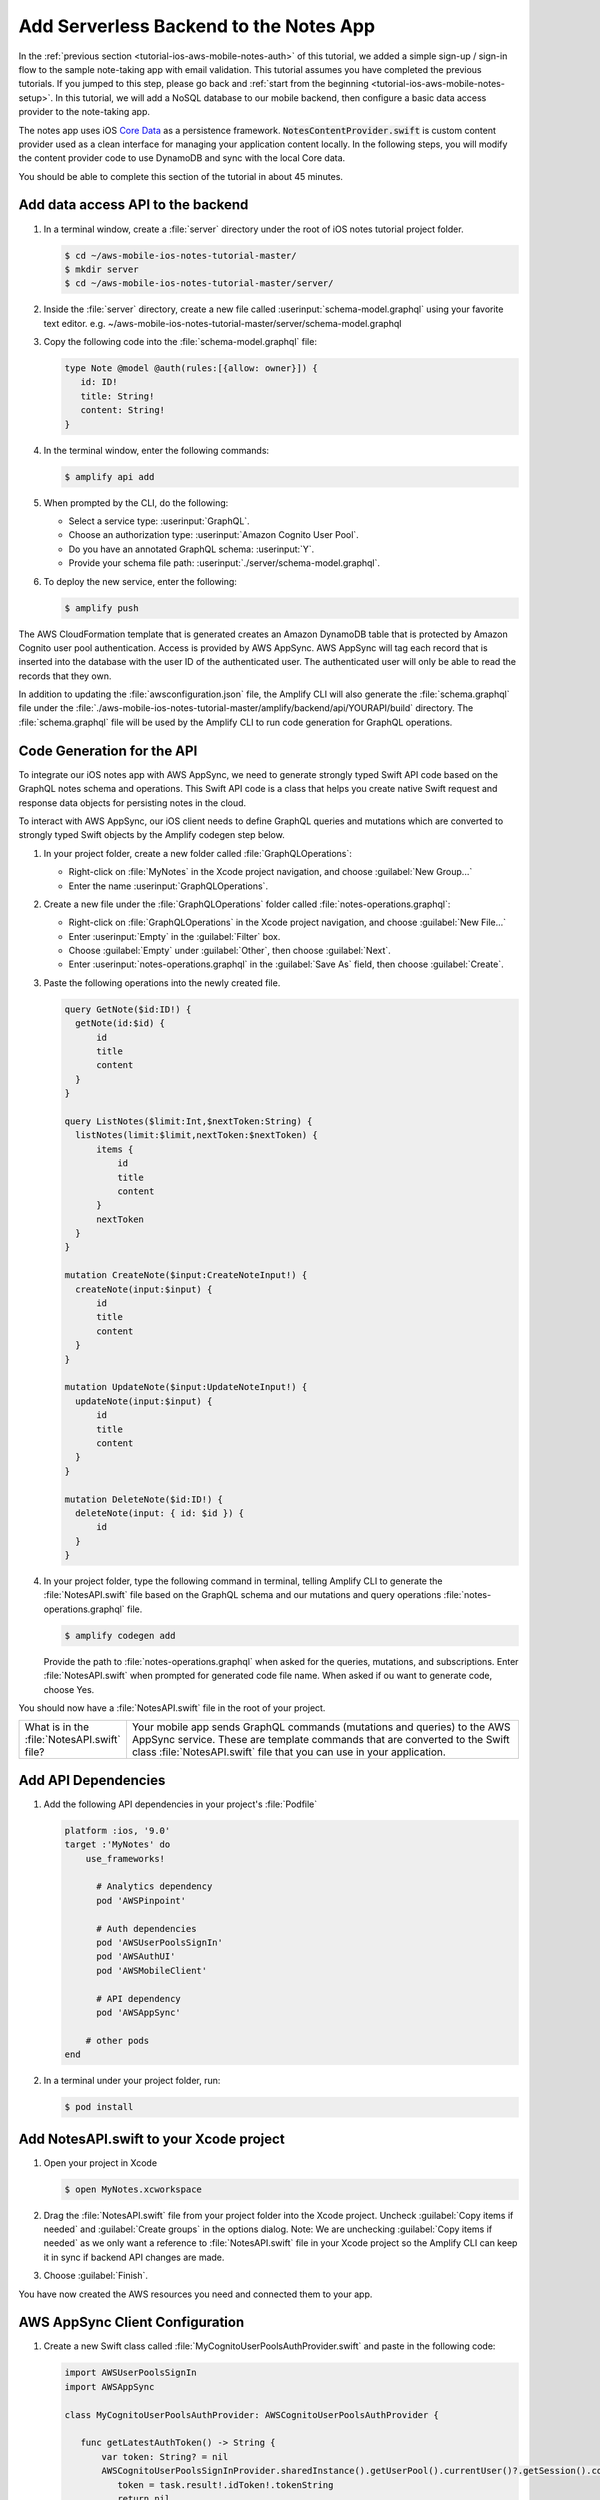 .. Copyright 2010-2018 Amazon.com, Inc. or its affiliates. All Rights Reserved.

   This work is licensed under a Creative Commons Attribution-NonCommercial-ShareAlike 4.0
   International License (the "License"). You may not use this file except in compliance with the
   License. A copy of the License is located at http://creativecommons.org/licenses/by-nc-sa/4.0/.

   This file is distributed on an "AS IS" BASIS, WITHOUT WARRANTIES OR CONDITIONS OF ANY KIND,
   either express or implied. See the License for the specific language governing permissions and
   limitations under the License.

.. _tutorial-ios-aws-mobile-notes-data:

#######################################
Add Serverless Backend to the Notes App
#######################################

In the :ref:`previous section <tutorial-ios-aws-mobile-notes-auth>` of this tutorial, we added a simple sign-up / sign-in flow to the sample note-taking app with email validation. This tutorial assumes you have completed the previous tutorials. If you jumped to this step, please go back and :ref:`start from
the beginning <tutorial-ios-aws-mobile-notes-setup>`. In this tutorial, we will add a NoSQL
database to our mobile backend, then configure a basic data access provider to the note-taking app.

The notes app uses iOS `Core Data <https://developer.apple.com/library/content/documentation/Cocoa/Conceptual/CoreData/index.html>`__ as a persistence framework. :code:`NotesContentProvider.swift` is custom content provider used as a clean interface for managing your application content locally. In the following steps, you will modify the content provider code to use DynamoDB and sync with the local Core data.

You should be able to complete this section of the tutorial in about 45 minutes.

Add data access API to the backend
----------------------------------

#. In a terminal window, create a :file:`server` directory under the root of iOS notes tutorial project folder.

   .. code-block:: bash

      $ cd ~/aws-mobile-ios-notes-tutorial-master/
      $ mkdir server
      $ cd ~/aws-mobile-ios-notes-tutorial-master/server/

#. Inside the :file:`server` directory, create a new file called :userinput:`schema-model.graphql` using your favorite text editor.
   e.g. ~/aws-mobile-ios-notes-tutorial-master/server/schema-model.graphql

#. Copy the following code into the :file:`schema-model.graphql` file:

   .. code-block:: none

      type Note @model @auth(rules:[{allow: owner}]) {
         id: ID!
         title: String!
         content: String!
      }

#. In the terminal window, enter the following commands:

   .. code-block:: bash

      $ amplify api add

#. When prompted by the CLI, do the following:

   * Select a service type: :userinput:`GraphQL`.
   * Choose an authorization type: :userinput:`Amazon Cognito User Pool`.
   * Do you have an annotated GraphQL schema: :userinput:`Y`.
   * Provide your schema file path: :userinput:`./server/schema-model.graphql`.

#. To deploy the new service, enter the following:

   .. code-block:: bash

      $ amplify push

The AWS CloudFormation template that is generated creates an Amazon DynamoDB table that is protected by Amazon Cognito user pool authentication.  Access is provided by AWS AppSync.  AWS AppSync will tag each record that is inserted into the database with the user ID of the authenticated user.  The authenticated user will only be able to read the records that they own.

In addition to updating the :file:`awsconfiguration.json` file, the Amplify CLI will also generate the :file:`schema.graphql` file under the :file:`./aws-mobile-ios-notes-tutorial-master/amplify/backend/api/YOURAPI/build` directory. The :file:`schema.graphql` file will be used by the Amplify CLI to run code generation for GraphQL operations.

Code Generation for the API
---------------------------

To integrate our iOS notes app with AWS AppSync, we need to generate strongly typed Swift API code based on the GraphQL notes schema and operations. This Swift API code is a class that helps you create native Swift request and response data objects for persisting notes in the cloud.

To interact with AWS AppSync, our iOS client needs to define GraphQL queries and mutations which are converted to strongly typed Swift objects by the Amplify codegen step below.

#. In your project folder, create a new folder called :file:`GraphQLOperations`:

   *  Right-click on :file:`MyNotes` in the Xcode project navigation, and choose :guilabel:`New Group...`
   *  Enter the name :userinput:`GraphQLOperations`.

#. Create a new file under the :file:`GraphQLOperations` folder called :file:`notes-operations.graphql`:

   *  Right-click on :file:`GraphQLOperations` in the Xcode project navigation, and choose :guilabel:`New File...`
   *  Enter :userinput:`Empty` in the :guilabel:`Filter` box.
   *  Choose :guilabel:`Empty` under :guilabel:`Other`, then choose :guilabel:`Next`.
   *  Enter :userinput:`notes-operations.graphql` in the :guilabel:`Save As` field, then choose :guilabel:`Create`.

#. Paste the following operations into the newly created file.

   .. code-block:: graphql

      query GetNote($id:ID!) {
        getNote(id:$id) {
            id
            title
            content
        }
      }

      query ListNotes($limit:Int,$nextToken:String) {
        listNotes(limit:$limit,nextToken:$nextToken) {
            items {
                id
                title
                content
            }
            nextToken
        }
      }

      mutation CreateNote($input:CreateNoteInput!) {
        createNote(input:$input) {
            id
            title
            content
        }
      }

      mutation UpdateNote($input:UpdateNoteInput!) {
        updateNote(input:$input) {
            id
            title
            content
        }
      }

      mutation DeleteNote($id:ID!) {
        deleteNote(input: { id: $id }) {
            id
        }
      }

#. In your project folder, type the following command in terminal, telling Amplify CLI to generate the :file:`NotesAPI.swift` file based on the GraphQL schema and our mutations and query operations :file:`notes-operations.graphql` file.

   .. code-block:: bash

      $ amplify codegen add

   Provide the path to :file:`notes-operations.graphql` when asked for the queries, mutations, and subscriptions. Enter :file:`NotesAPI.swift` when prompted for generated code file name.
   When asked if ou want to generate code, choose Yes.

You should now have a :file:`NotesAPI.swift` file in the root of your project.

.. list-table::
   :widths: 1 6

   * - What is in the :file:`NotesAPI.swift` file?

     - Your mobile app sends GraphQL commands (mutations and queries) to the AWS AppSync service.  These are template commands that are converted to the Swift class :file:`NotesAPI.swift` file that you can use in your application.


Add API Dependencies
--------------------

#. Add the following API dependencies in your project's :file:`Podfile`

   .. code-block:: bash

      platform :ios, '9.0'
      target :'MyNotes' do
          use_frameworks!

            # Analytics dependency
            pod 'AWSPinpoint'

            # Auth dependencies
            pod 'AWSUserPoolsSignIn'
            pod 'AWSAuthUI'
            pod 'AWSMobileClient'

            # API dependency
            pod 'AWSAppSync'

          # other pods
      end

#. In a terminal under your project folder, run:

   .. code-block:: bash

      $ pod install

Add NotesAPI.swift to your Xcode project
----------------------------------------

#. Open your project in Xcode

   .. code-block:: bash

      $ open MyNotes.xcworkspace

#. Drag the :file:`NotesAPI.swift` file from your project folder into the Xcode project. Uncheck :guilabel:`Copy items if needed` and :guilabel:`Create groups` in the options dialog.
   Note: We are unchecking :guilabel:`Copy items if needed` as we only want a reference to :file:`NotesAPI.swift` file in your Xcode project so the Amplify CLI can keep it in sync if backend API changes are made.

#. Choose :guilabel:`Finish`.

You have now created the AWS resources you need and connected them to your app.

AWS AppSync Client Configuration
--------------------------------

#. Create a new Swift class called :file:`MyCognitoUserPoolsAuthProvider.swift` and paste in the following code:

   .. code-block:: swift

      import AWSUserPoolsSignIn
      import AWSAppSync

      class MyCognitoUserPoolsAuthProvider: AWSCognitoUserPoolsAuthProvider {

         func getLatestAuthToken() -> String {
             var token: String? = nil
             AWSCognitoUserPoolsSignInProvider.sharedInstance().getUserPool().currentUser()?.getSession().continueOnSuccessWith(block: { (task) -> Any? in
                token = task.result!.idToken!.tokenString
                return nil
             }).waitUntilFinished()
             return token!
         }
      }

#. Add the following imports to the top of the :file:`AppDelegate.swift` class file:

   .. code-block:: swift

      import UIKit
      import CoreData

      // Anaytics imports
      import AWSCore
      import AWSPinpoint

      // Auth imports
      import AWSMobileClient

      // AppSync
      import AWSAppSync

#. Add the :code:`AWSAppSyncClient` definition at the top of your :file:`AppDelegate.swift` class:

   .. code-block:: swift

      var window: UIWindow?
      var pinpoint: AWSPinpoint?

      // AWS AppSync Client
      var appSyncClient: AWSAppSyncClient?

#. Initialize the :code:`appSyncClient` in the :code:`didFinishLaunchingWithOptions` function of your :file:`AppDelegate.swift` class:

   .. code-block:: swift

      // Place immediately after the pinpoint definition and before the return statement of the :code:`didFinishLaunchingWithOptions` function.
      let database_name = "appsync.db"
      let databaseURL = URL(fileURLWithPath:NSTemporaryDirectory()).appendingPathComponent(database_name)

      do {
         // Initialize the AWS AppSync configuration
         let appSyncConfig = try AWSAppSyncClientConfiguration(appSyncClientInfo: AWSAppSyncClientInfo(),
                                                               userPoolsAuthProvider: MyCognitoUserPoolsAuthProvider(),
                                                               databaseURL:databaseURL)

         // Initialize the AWS AppSync client
         appSyncClient = try AWSAppSyncClient(appSyncConfig: appSyncConfig)
      } catch {
         print("Error initializing appsync client. \(error)")
      }

      return didFinishLaunching

#. Adjust the :code:`splitViewController()` method in :code:`AppDelegate.swift` as follows:

   .. code-block:: swift


#. Add the following imports to the top of the :file:`Data/NotesContentProvider.swift` file:

   .. code-block:: swift

      // . . .

      // AWS AppSync
      import AWSAppSync
      import AWSAuthCore

#. Add the :code:`AWSAppSyncClient` definition and init() code near the top of the :file:`Data/NotesContentProvider.swift` class:

   .. code-block:: swift

      var appSyncClient: AWSAppSyncClient?

      public init() {
        let appDelegate = UIApplication.shared.delegate as! AppDelegate
        appSyncClient = appDelegate.appSyncClient
      }

Add the Create, Update, and Delete Mutations
--------------------------------------------

:code:`Data/NotesContentProvider` is the basic interface the app uses to communicate with your API data. Mutation events handle the CRUD operations when you call its :code:`createNote`, :code:`updateNote`, and :code:`deleteNote` functions.

#. Add insert, update, and delete functions to the NotesContentProvider class as follows:

   .. code-block:: swift

      // Insert note
      func insertNote(completionHandler: @escaping ((String?, Error?) -> Void)) {
            var noteId = ""
            let noteTitle = " "
            let noteContent = " "
            let createNoteInput = CreateNoteInput(title: noteTitle, content: noteContent)
            let mutation = CreateNoteMutation(input: createNoteInput)
            appSyncClient?.perform(mutation: mutation, resultHandler: { (result, error) in
                if let result = result {
                    guard result.data?.createNote?.id != nil else {
                        return
                    }
                    noteId = (result.data?.createNote?.id)!
                    self.sendNoteEvent(noteId: noteId, eventType: noteEventType.AddNote.rawValue)
                    completionHandler(noteId, nil)
                } else if let error = error {
                    print(error.localizedDescription)
                }
            })
      }

      // Update note
      func updateNote(noteId: String, noteTitle: String, noteContent: String)  {

            let updateNoteInput = UpdateNoteInput(id: noteId, title: noteTitle, content: noteContent)
            let mutation = UpdateNoteMutation(input: updateNoteInput)

            appSyncClient?.perform(mutation: mutation, resultHandler: { (result, error) in
                if let result = result {
                } else if let error = error {
                    print(error.localizedDescription)
                }
            })
       }

      // Delete note
      public func deleteNote(noteId: String!, completionHandler: @escaping (Error?) -> Void)  {

            let mutation = DeleteNoteMutation(id: noteId)

            appSyncClient?.perform(mutation: mutation, resultHandler: { (result, error) in
                if let result = result {
                    self.sendNoteEvent(noteId: noteId, eventType: noteEventType.DeleteNote.rawValue)
                    completionHandler(nil)
                } else if let error = error {
                    print(error.localizedDescription)
                    completionHandler(error)
                }
            })
      }


Add the GraphQL query functions
-------------------------------

Add the following query functions just below the init() function in the :file:`Data/NotesContentProvider.swift` class:

.. code-block:: swift

   func getNote(id: String) -> GetNoteQuery.Data.GetNote {
        var myNote: GetNoteQuery.Data.GetNote? = nil
        appSyncClient?.fetch(query: GetNoteQuery(id: id)) { (result, error) in
            if error != nil {
                print(error?.localizedDescription)
                return
            }
            myNote = (result?.data?.getNote)!
            print("myNote: \(myNote)")
        }
        return myNote!
   }

   func loadNotes(completionHandler: @escaping ([ListNotesQuery.Data.ListNote.Item?]?, Error? ) -> Void) {
        var myNotes: [ListNotesQuery.Data.ListNote.Item?] = []
        appSyncClient?.fetch(query: ListNotesQuery(), cachePolicy: .returnCacheDataDontFetch) { (result, error) in
            if error != nil {
                print(error?.localizedDescription)
                return
            }
            myNotes = (result?.data?.listNotes?.items)!
            completionHandler(myNotes, nil)
            print("myNotes: \(myNotes)")
        }
   }

    func loadNotesFromNetwork(completionHandler: @escaping ([ListNotesQuery.Data.ListNote.Item?]?, Error? ) -> Void) {
        var myNotes: [ListNotesQuery.Data.ListNote.Item?] = []
        appSyncClient?.fetch(query: ListNotesQuery(), cachePolicy: .fetchIgnoringCacheData) { (result, error) in
            if error != nil {
                print(error?.localizedDescription)
                return
            }
            myNotes = (result?.data?.listNotes?.items)!
            completionHandler(myNotes, nil)
            print("myNotes: \(myNotes)")
        }
    }

Update the local operations for remote GraphQL calls
----------------------------------------------------

Calls to insert, update, delete, and query are made in :code:`MasterViewController` and :code:`DetailsViewController` classes.

#. Replace :code:`autoSave()` function code in the :code:`DetailViewController` class with the following:

   .. code-block:: swift

      func autoSave() {
        // If this is a NEW note, set the Note Id
        if (self.noteId == nil) // Insert
        {
            noteContentProvider?.insertNote() { (noteId, error) in
                if error == nil {
                    self.noteId = noteId!
                }
            }
        }
        else // Update
        {
            let noteId = self.noteId
            let noteTitle = self.noteTitle.text
            let noteContent = self.noteContent.text
            noteContentProvider?.updateNote(noteId: noteId!, noteTitle: noteTitle!, noteContent: noteContent!)
        }
    }

#. Replace the :code:`configureView()` function code in the :code:`DetailViewController` class with the following:

    .. code-block:: swift

       // Display the note title and content
       func configureView() {
            DispatchQueue.main.async {
                self.noteTitle?.text = self.appsyncNote?.title
                self.noteContent.text = self.appsyncNote?.content
            }
       }

#. Remove the static reference to :code:`noteId` and add a new definition for :code:`appsyncNote` at the top of the :code:`DetailViewController` class

   .. code-block:: swift

   var noteId: String?

   // AppSync version of the note
   var appsyncNote: ListNotesQuery.Data.ListNote.Item? {
       didSet {
           self.noteId = appsyncNote?.id
           configureView()
       }
   }

#. Remove the definition for :code:`myNote` in the :code:`DetailViewController` class:

   .. code-block:: swift

      //    var myNote: Note? {
      //        didSet {
      //            // Set the note Id if passed in from the MasterView
      //            DetailViewController.noteId = myNote?.value(forKey: "noteId") as? String
      //            // Update the view with passed in note title and content.
      //            configureView()
      //        }
      //    }

#. Replace the :code:`viewWillDisappear` and :code:`viewDidDisappear` functions in the :code:`DetailViewController` class as follows:

    .. code-block:: swift

       override func viewWillDisappear(_ animated: Bool) {
            // Stop the auto-save timer
            if autoSaveTimer != nil {
                autoSaveTimer.invalidate()
            }

            // Update the note one last time unless a note was never created
            let noteId = self.noteId
            if  noteId != nil {
                noteContentProvider?.updateNote(noteId: (noteId)!, noteTitle: self.noteTitle.text!, noteContent: self.noteContent.text!) //Core Data
            }
       }

       override func viewDidDisappear(_ animated: Bool) {
            self.noteId = nil
       }

#. Replace the prepare segue in the :code:`MasterViewController` class with the follwoing:

   .. code-block:: swift

      override func prepare(for segue: UIStoryboardSegue, sender: Any?) {
        if segue.identifier == "showDetail" {
            if let sender = sender as? ListNotesQuery.Data.ListNote.Item {
                let controller = (segue.destination as! UINavigationController).topViewController as! DetailViewController
                let appsyncNote = sender
                controller.appsyncNote = appsyncNote
                controller.navigationItem.leftBarButtonItem = splitViewController?.displayModeButtonItem
                controller.navigationItem.leftItemsSupplementBackButton = true
            }
        }
      }

#. At the top of the :code:`MasterViewController.swift` class, add the following code:

   .. code-block:: swift

      var notes: [NSManagedObject] = []
      var notesList: [ListNotesQuery.Data.ListNote.Item?]? = [] {
        didSet {
            tableView.reloadData()
        }
      }

#. Add this new function to :code:`MasterViewController.swift` class just before the configureCell function

   .. code-block:: swift

      func loadNotesFromNetwork() {
         _noteContentProvider?.loadNotesFromNetwork() { (notes, error) in
             DispatchQueue.main.async {
                 self.notesList = notes
            }
         }
      }

#. Update the :code:`viewDidLoad()` function in the :code:`MasterViewController.swift` class by adding the following code to the bottom of the :code:`viewDidLoad()` function:

   .. code-block:: swift

      _noteContentProvider?.loadNotes() { (notes, error) in
            DispatchQueue.main.async {
                self.notesList = notes
            }
      }
      self.tableView.dataSource = self
      self.tableView.delegate = self

#. Replace the :code:`tableView()` used for handling note deletion in the :code:`MasterViewController.swift` class wtih the following:

   .. code-block:: swift

      override func tableView(_ tableView: UITableView, commit editingStyle: UITableViewCellEditingStyle, forRowAt indexPath: IndexPath) {
            if editingStyle == .delete {
                let noteId = notesList![indexPath.row]?.id
                _noteContentProvider?.deleteNote(noteId: noteId!) { (error) in
                    if error == nil {
                        self.loadNotesFromNetwork()
                    }
                }

            }
      }

#. Replace the :code:`configureCell()` function in the :code:`MasterViewController.swift` class with the following:

   .. code-block:: swift

      func configureCell(_ cell: UITableViewCell, withEvent note: ListNotesQuery.Data.ListNote.Item) {
        cell.textLabel!.text = "Title: " + note.title
        cell.detailTextLabel?.text = note.content
      }

#. Replace the following functions in the :code:`MasterViewController.swift` class:

   .. code-block:: swift

      override func numberOfSections(in tableView: UITableView) -> Int {
            return 1
      }

      override func tableView(_ tableView: UITableView, numberOfRowsInSection section: Int) -> Int {
            return notesList?.count ?? 0
      }

      override func tableView(_ tableView: UITableView, cellForRowAt indexPath: IndexPath) -> UITableViewCell {
          let cellIdentifier = "ElementCell"
          let cell = tableView.dequeueReusableCell(withIdentifier: cellIdentifier)
                    ?? UITableViewCell(style: .subtitle, reuseIdentifier: cellIdentifier)
          let note = notesList![indexPath.row]!
          configureCell(cell, withEvent: note)
          return cell
      }

#. Replace the controller for the table in the :code:`MasterViewController.swift` class:

   .. code-block:: swift

      // Called when user swipes and selects "Delete"
      func controller(_ controller: NSFetchedResultsController<NSFetchRequestResult>, didChange anObject: Any, at indexPath: IndexPath?, for type: NSFetchedResultsChangeType, newIndexPath: IndexPath?) {
          switch type {
              case .insert:
                  tableView.insertRows(at: [newIndexPath!], with: .fade)
              case .delete:
                  tableView.deleteRows(at: [indexPath!], with: .fade)
              case .update:
                  configureCell(tableView.cellForRow(at: indexPath!)!, withEvent: anObject as! ListNotesQuery.Data.ListNote.Item)
              case .move:
                  configureCell(tableView.cellForRow(at: indexPath!)!, withEvent: anObject as! ListNotesQuery.Data.ListNote.Item)
                  tableView.moveRow(at: indexPath!, to: newIndexPath!)
          }
      }

Run the application
-------------------

Run the application in an iOS simulator. Note: You must be online in order to run this application.

#. Open the `DynamoDB console <https://console.aws.amazon.com/dynamodb/home/>`__.
#. Choose :guilabel:`Tables` in the left-hand menu.
#. Choose the table for your project.  It will be based on the API name you set.
#. Choose the :guilabel:`Items` tab.

When you insert, edit or delete notes in the app, you should be able to see the data on the server reflect your actions almost immediately.

Next Steps
----------

-  Learn about `AWS AppSync <https://aws.amazon.com/appsync/>`__.
-  Learn about `Amazon DynamoDB <https://aws.amazon.com/dynamodb/>`__.


